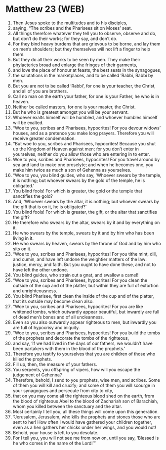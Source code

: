 * Matthew 23 (WEB)
:PROPERTIES:
:ID: WEB/40-MAT23
:END:

1. Then Jesus spoke to the multitudes and to his disciples,
2. saying, “The scribes and the Pharisees sit on Moses’ seat.
3. All things therefore whatever they tell you to observe, observe and do, but don’t do their works; for they say, and don’t do.
4. For they bind heavy burdens that are grievous to be borne, and lay them on men’s shoulders; but they themselves will not lift a finger to help them.
5. But they do all their works to be seen by men. They make their phylacteries broad and enlarge the fringes of their garments,
6. and love the place of honour at feasts, the best seats in the synagogues,
7. the salutations in the marketplaces, and to be called ‘Rabbi, Rabbi by men.
8. But you are not to be called ‘Rabbi’, for one is your teacher, the Christ, and all of you are brothers.
9. Call no man on the earth your father, for one is your Father, he who is in heaven.
10. Neither be called masters, for one is your master, the Christ.
11. But he who is greatest amongst you will be your servant.
12. Whoever exalts himself will be humbled, and whoever humbles himself will be exalted.
13. “Woe to you, scribes and Pharisees, hypocrites! For you devour widows’ houses, and as a pretence you make long prayers. Therefore you will receive greater condemnation.
14. “But woe to you, scribes and Pharisees, hypocrites! Because you shut up the Kingdom of Heaven against men; for you don’t enter in yourselves, neither do you allow those who are entering in to enter.
15. Woe to you, scribes and Pharisees, hypocrites! For you travel around by sea and land to make one proselyte; and when he becomes one, you make him twice as much a son of Gehenna as yourselves.
16. “Woe to you, you blind guides, who say, ‘Whoever swears by the temple, it is nothing; but whoever swears by the gold of the temple, he is obligated.’
17. You blind fools! For which is greater, the gold or the temple that sanctifies the gold?
18. And, ‘Whoever swears by the altar, it is nothing; but whoever swears by the gift that is on it, he is obligated?’
19. You blind fools! For which is greater, the gift, or the altar that sanctifies the gift?
20. He therefore who swears by the altar, swears by it and by everything on it.
21. He who swears by the temple, swears by it and by him who has been living in it.
22. He who swears by heaven, swears by the throne of God and by him who sits on it.
23. “Woe to you, scribes and Pharisees, hypocrites! For you tithe mint, dill, and cumin, and have left undone the weightier matters of the law: justice, mercy, and faith. But you ought to have done these, and not to have left the other undone.
24. You blind guides, who strain out a gnat, and swallow a camel!
25. “Woe to you, scribes and Pharisees, hypocrites! For you clean the outside of the cup and of the platter, but within they are full of extortion and unrighteousness.
26. You blind Pharisee, first clean the inside of the cup and of the platter, that its outside may become clean also.
27. “Woe to you, scribes and Pharisees, hypocrites! For you are like whitened tombs, which outwardly appear beautiful, but inwardly are full of dead men’s bones and of all uncleanness.
28. Even so you also outwardly appear righteous to men, but inwardly you are full of hypocrisy and iniquity.
29. “Woe to you, scribes and Pharisees, hypocrites! For you build the tombs of the prophets and decorate the tombs of the righteous,
30. and say, ‘If we had lived in the days of our fathers, we wouldn’t have been partakers with them in the blood of the prophets.’
31. Therefore you testify to yourselves that you are children of those who killed the prophets.
32. Fill up, then, the measure of your fathers.
33. You serpents, you offspring of vipers, how will you escape the judgement of Gehenna?
34. Therefore, behold, I send to you prophets, wise men, and scribes. Some of them you will kill and crucify; and some of them you will scourge in your synagogues and persecute from city to city,
35. that on you may come all the righteous blood shed on the earth, from the blood of righteous Abel to the blood of Zachariah son of Barachiah, whom you killed between the sanctuary and the altar.
36. Most certainly I tell you, all these things will come upon this generation.
37. “Jerusalem, Jerusalem, who kills the prophets and stones those who are sent to her! How often I would have gathered your children together, even as a hen gathers her chicks under her wings, and you would not!
38. Behold, your house is left to you desolate.
39. For I tell you, you will not see me from now on, until you say, ‘Blessed is he who comes in the name of the Lord!’”
